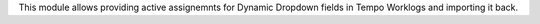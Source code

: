 This module allows providing active assignemnts for Dynamic Dropdown fields in
Tempo Worklogs and importing it back.
